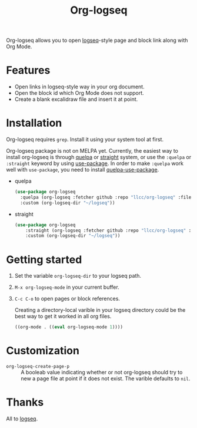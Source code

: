 #+TITLE:Org-logseq

Org-logseq allows you to open [[https://github.com/logseq/logseq][logseq]]-style page and block link along with Org Mode.

* Features

- Open links in logseq-style way in your org document.
- Open the block id which Org Mode does not support.
- Create a blank excalidraw file and insert it at point. 

* Installation

Org-logseq requires =grep=. Install it using your system tool at first. 

Org-logseq package is not on MELPA yet. Currently, the easiest way to install org-logseq is through [[https://github.com/quelpa/quelpa][quelpa]] or [[https://github.com/raxod502/straight.el][straight]] system, or use the =:quelpa= or =:straight= keyword by using [[https://github.com/jwiegley/use-package][use-package]]. In order to make =:quelpa= work well with =use-package=, you need to install [[https://github.com/quelpa/quelpa-use-package][quelpa-use-package]]. 

- quelpa
  #+begin_src emacs-lisp
  (use-package org-logseq
    :quelpa (org-logseq :fetcher github :repo "llcc/org-logseq" :files ("*"))
    :custom (org-logseq-dir "~/logseq"))
  #+end_src

- straight
  #+begin_src emacs-lisp :tangle yes
  (use-package org-logseq
      :straight (org-logseq :fetcher github :repo "llcc/org-logseq" :files ("*"))
      :custom (org-logseq-dir "~/logseq"))
  #+end_src  
  
* Getting started

1. Set the variable =org-logseq-dir= to your logseq path.
2. =M-x org-logseq-mode= in your current buffer.
3. =C-c C-o= to open pages or block references. 

   Creating a directory-local varible in your logseq directory could be the best way to get it worked in all org files.
   
   #+begin_src emacs-lisp
   ((org-mode . ((eval org-logseq-mode 1))))
   #+end_src
   
* Customization

- =org-logseq-create-page-p= ::
  A booleab value indicating whether or not org-logseq should try to new a page file at point if it does not exist. The varible defaults to =nil=.

  
* Thanks

All to [[https://github.com/logseq/logseq][logseq]]. 

